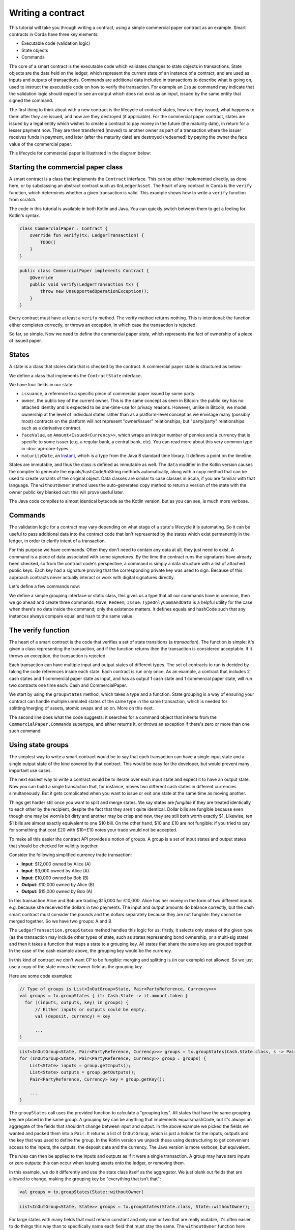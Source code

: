 .. highlight:: kotlin
.. raw:: html

   <script type="text/javascript" src="_static/jquery.js"></script>
   <script type="text/javascript" src="_static/codesets.js"></script>

Writing a contract
==================

This tutorial will take you through writing a contract, using a simple commercial paper contract as an example.
Smart contracts in Corda have three key elements:

* Executable code (validation logic)
* State objects
* Commands

The core of a smart contract is the executable code which validates changes to state objects in transactions. State
objects are the data held on the ledger, which represent the current state of an instance of a contract, and are used as
inputs and outputs of transactions. Commands are additional data included in transactions to describe what is going on,
used to instruct the executable code on how to verify the transaction. For example an ``Issue`` command may indicate
that the validation logic should expect to see an output which does not exist as an input, issued by the same entity
that signed the command.

The first thing to think about with a new contract is the lifecycle of contract states, how are they issued, what happens
to them after they are issued, and how are they destroyed (if applicable). For the commercial paper contract, states are
issued by a legal entity which wishes to create a contract to pay money in the future (the maturity date), in return for
a lesser payment now. They are then transferred (moved) to another owner as part of a transaction where the issuer
receives funds in payment, and later (after the maturity date) are destroyed (redeemed) by paying the owner the face
value of the commercial paper.

This lifecycle for commercial paper is illustrated in the diagram below:

.. image:: resources/contract-cp.png

Starting the commercial paper class
-----------------------------------

A smart contract is a class that implements the ``Contract`` interface. This can be either implemented directly, as done
here, or by subclassing an abstract contract such as ``OnLedgerAsset``. The heart of any contract in Corda is the
``verify`` function, which determines whether a given transaction is valid. This example shows how to write a
``verify`` function from scratch.

The code in this tutorial is available in both Kotlin and Java. You can quickly switch between them to get a feeling
for Kotlin's syntax.

.. container:: codeset

   .. sourcecode:: kotlin

      class CommercialPaper : Contract {
          override fun verify(tx: LedgerTransaction) {
              TODO()
          }
      }

   .. sourcecode:: java

      public class CommercialPaper implements Contract {
          @Override
          public void verify(LedgerTransaction tx) {
              throw new UnsupportedOperationException();
          }
      }

Every contract must have at least a ``verify`` method. The verify method returns nothing. This is intentional: the
function either completes correctly, or throws an exception, in which case the transaction is rejected.

So far, so simple. Now we need to define the commercial paper *state*, which represents the fact of ownership of a
piece of issued paper.

States
------

A state is a class that stores data that is checked by the contract. A commercial paper state is structured as below:

.. image:: resources/contract-cp-state.png

.. container:: codeset

    .. literalinclude:: ../../docs/source/example-code/src/main/kotlin/net/corda/docs/tutorial/contract/TutorialContract.kt
        :language: kotlin
        :start-after: DOCSTART 1
        :end-before: DOCEND 1

    .. literalinclude:: ../../docs/source/example-code/src/main/java/net/corda/docs/java/tutorial/contract/State.java
        :language: java
        :start-after: DOCSTART 1
        :end-before: DOCEND 1


We define a class that implements the ``ContractState`` interface.

We have four fields in our state:

* ``issuance``, a reference to a specific piece of commercial paper issued by some party.
* ``owner``, the public key of the current owner. This is the same concept as seen in Bitcoin: the public key has no
  attached identity and is expected to be one-time-use for privacy reasons. However, unlike in Bitcoin, we model
  ownership at the level of individual states rather than as a platform-level concept as we envisage many
  (possibly most) contracts on the platform will not represent "owner/issuer" relationships, but "party/party"
  relationships such as a derivative contract.
* ``faceValue``, an ``Amount<Issued<Currency>>``, which wraps an integer number of pennies and a currency that is
  specific to some issuer (e.g. a regular bank, a central bank, etc). You can read more about this very common
  type in :doc:`api-core-types`.
* ``maturityDate``, an `Instant <https://docs.oracle.com/javase/8/docs/api/java/time/Instant.html>`_, which is a type
  from the Java 8 standard time library. It defines a point on the timeline.

States are immutable, and thus the class is defined as immutable as well. The ``data`` modifier in the Kotlin version
causes the compiler to generate the equals/hashCode/toString methods automatically, along with a copy method that can
be used to create variants of the original object. Data classes are similar to case classes in Scala, if you are
familiar with that language. The ``withoutOwner`` method uses the auto-generated copy method to return a version of
the state with the owner public key blanked out: this will prove useful later.

The Java code compiles to almost identical bytecode as the Kotlin version, but as you can see, is much more verbose.

Commands
--------

The validation logic for a contract may vary depending on what stage of a state's lifecycle it is automating. So it can
be useful to pass additional data into the contract code that isn't represented by the states which exist permanently
in the ledger, in order to clarify intent of a transaction.

For this purpose we have commands. Often they don't need to contain any data at all, they just need to exist. A command
is a piece of data associated with some *signatures*. By the time the contract runs the signatures have already been
checked, so from the contract code's perspective, a command is simply a data structure with a list of attached
public keys. Each key had a signature proving that the corresponding private key was used to sign. Because of this
approach contracts never actually interact or work with digital signatures directly.

Let's define a few commands now:

.. container:: codeset

    .. literalinclude:: ../../docs/source/example-code/src/main/kotlin/net/corda/docs/tutorial/contract/TutorialContract.kt
        :language: kotlin
        :start-after: DOCSTART 2
        :end-before: DOCEND 2
        :dedent: 4

    .. literalinclude:: ../../docs/source/example-code/src/main/java/net/corda/docs/java/tutorial/contract/CommercialPaper.java
        :language: java
        :start-after: DOCSTART 2
        :end-before: DOCEND 2
        :dedent: 4

We define a simple grouping interface or static class, this gives us a type that all our commands have in common,
then we go ahead and create three commands: ``Move``, ``Redeem``, ``Issue``. ``TypeOnlyCommandData`` is a helpful utility
for the case when there's no data inside the command; only the existence matters. It defines equals and hashCode
such that any instances always compare equal and hash to the same value.

The verify function
-------------------

The heart of a smart contract is the code that verifies a set of state transitions (a *transaction*). The function is
simple: it's given a class representing the transaction, and if the function returns then the transaction is considered
acceptable. If it throws an exception, the transaction is rejected.

Each transaction can have multiple input and output states of different types. The set of contracts to run is decided
by taking the code references inside each state. Each contract is run only once. As an example, a contract that includes
2 cash states and 1 commercial paper state as input, and has as output 1 cash state and 1 commercial paper state, will
run two contracts one time each: Cash and CommercialPaper.

.. container:: codeset

    .. literalinclude:: ../../docs/source/example-code/src/main/kotlin/net/corda/docs/tutorial/contract/TutorialContract.kt
        :language: kotlin
        :start-after: DOCSTART 3
        :end-before: DOCEND 3
        :dedent: 4

    .. literalinclude:: ../../docs/source/example-code/src/main/java/net/corda/docs/java/tutorial/contract/CommercialPaper.java
        :language: java
        :start-after: DOCSTART 3
        :end-before: DOCEND 3
        :dedent: 4

We start by using the ``groupStates`` method, which takes a type and a function. State grouping is a way of ensuring
your contract can handle multiple unrelated states of the same type in the same transaction, which is needed for
splitting/merging of assets, atomic swaps and so on. More on this next.

The second line does what the code suggests: it searches for a command object that inherits from the
``CommercialPaper.Commands`` supertype, and either returns it, or throws an exception if there's zero or more than one
such command.

Using state groups
------------------

The simplest way to write a smart contract would be to say that each transaction can have a single input state and a
single output state of the kind covered by that contract. This would be easy for the developer, but would prevent many
important use cases.

The next easiest way to write a contract would be to iterate over each input state and expect it to have an output
state. Now you can build a single transaction that, for instance, moves two different cash states in different currencies
simultaneously. But it gets complicated when you want to issue or exit one state at the same time as moving another.

Things get harder still once you want to split and merge states. We say states are *fungible* if they are
treated identically to each other by the recipient, despite the fact that they aren't quite identical. Dollar bills are
fungible because even though one may be worn/a bit dirty and another may be crisp and new, they are still both worth
exactly $1. Likewise, ten $1 bills are almost exactly equivalent to one $10 bill. On the other hand, $10 and £10 are not
fungible: if you tried to pay for something that cost £20 with $10+£10 notes your trade would not be accepted.

To make all this easier the contract API provides a notion of groups. A group is a set of input states and output states
that should be checked for validity together.

Consider the following simplified currency trade transaction:

* **Input**:  $12,000 owned by Alice   (A)
* **Input**:   $3,000 owned by Alice   (A)
* **Input**:  £10,000 owned by Bob     (B)
* **Output**: £10,000 owned by Alice   (B)
* **Output**: $15,000 owned by Bob     (A)

In this transaction Alice and Bob are trading $15,000 for £10,000. Alice has her money in the form of two different
inputs e.g. because she received the dollars in two payments. The input and output amounts do balance correctly, but
the cash smart contract must consider the pounds and the dollars separately because they are not fungible: they cannot
be merged together. So we have two groups: A and B.

The ``LedgerTransaction.groupStates`` method handles this logic for us: firstly, it selects only states of the
given type (as the transaction may include other types of state, such as states representing bond ownership, or a
multi-sig state) and then it takes a function that maps a state to a grouping key. All states that share the same key are
grouped together. In the case of the cash example above, the grouping key would be the currency.

In this kind of contract we don't want CP to be fungible: merging and splitting is (in our example) not allowed.
So we just use a copy of the state minus the owner field as the grouping key.

Here are some code examples:

.. container:: codeset

   .. sourcecode:: kotlin

      // Type of groups is List<InOutGroup<State, Pair<PartyReference, Currency>>>
      val groups = tx.groupStates { it: Cash.State -> it.amount.token }
        for ((inputs, outputs, key) in groups) {
            // Either inputs or outputs could be empty.
            val (deposit, currency) = key

            ...
      }

   .. sourcecode:: java

      List<InOutGroup<State, Pair<PartyReference, Currency>>> groups = tx.groupStates(Cash.State.class, s -> Pair(s.deposit, s.amount.currency))
      for (InOutGroup<State, Pair<PartyReference, Currency>> group : groups) {
          List<State> inputs = group.getInputs();
          List<State> outputs = group.getOutputs();
          Pair<PartyReference, Currency> key = group.getKey();

          ...
      }

The ``groupStates`` call uses the provided function to calculate a "grouping key". All states that have the same
grouping key are placed in the same group. A grouping key can be anything that implements equals/hashCode, but it's
always an aggregate of the fields that shouldn't change between input and output. In the above example we picked the
fields we wanted and packed them into a ``Pair``. It returns a list of ``InOutGroup``, which is just a holder for the
inputs, outputs and the key that was used to define the group. In the Kotlin version we unpack these using destructuring
to get convenient access to the inputs, the outputs, the deposit data and the currency. The Java version is more
verbose, but equivalent.

The rules can then be applied to the inputs and outputs as if it were a single transaction. A group may have zero
inputs or zero outputs: this can occur when issuing assets onto the ledger, or removing them.

In this example, we do it differently and use the state class itself as the aggregator. We just
blank out fields that are allowed to change, making the grouping key be "everything that isn't that":

.. container:: codeset

   .. sourcecode:: kotlin

      val groups = tx.groupStates(State::withoutOwner)

   .. sourcecode:: java

      List<InOutGroup<State, State>> groups = tx.groupStates(State.class, State::withoutOwner);

For large states with many fields that must remain constant and only one or two that are really mutable, it's often
easier to do things this way than to specifically name each field that must stay the same. The ``withoutOwner`` function
here simply returns a copy of the object but with the ``owner`` field set to ``NullPublicKey``, which is just a public key
of all zeros. It's invalid and useless, but that's OK, because all we're doing is preventing the field from mattering
in equals and hashCode.


Checking the requirements
-------------------------
After extracting the command and the groups, we then iterate over each group and verify it meets the required business
logic.

.. container:: codeset

    .. literalinclude:: ../../docs/source/example-code/src/main/kotlin/net/corda/docs/tutorial/contract/TutorialContract.kt
        :language: kotlin
        :start-after: DOCSTART 4
        :end-before: DOCEND 4
        :dedent: 8

    .. literalinclude:: ../../docs/source/example-code/src/main/java/net/corda/docs/java/tutorial/contract/CommercialPaper.java
        :language: java
        :start-after: DOCSTART 4
        :end-before: DOCEND 4
        :dedent: 8

This loop is the core logic of the contract.

The first line simply gets the timestamp out of the transaction. Timestamping of transactions is optional, so a time
may be missing here. We check for it being null later.

.. warning:: In the Kotlin version as long as we write a comparison with the transaction time first the compiler will
   verify we didn't forget to check if it's missing. Unfortunately due to the need for smooth Java interop, this
   check won't happen if we write e.g. ``someDate > time``, it has to be ``time < someDate``. So it's good practice to
   always write the transaction timestamp first.

Next, we take one of three paths, depending on what the type of the command object is.

**If the command is a ``Move`` command:**

The first line (first three lines in Java) impose a requirement that there be a single piece of commercial paper in
this group. We do not allow multiple units of CP to be split or merged even if they are owned by the same owner. The
``single()`` method is a static *extension method* defined by the Kotlin standard library: given a list, it throws an
exception if the list size is not 1, otherwise it returns the single item in that list. In Java, this appears as a
regular static method of the type familiar from many FooUtils type singleton classes and we have statically imported it
here. In Kotlin, it appears as a method that can be called on any JDK list. The syntax is slightly different but
behind the scenes, the code compiles to the same bytecodes.

Next, we check that the transaction was signed by the public key that's marked as the current owner of the commercial
paper. Because the platform has already verified all the digital signatures before the contract begins execution,
all we have to do is verify that the owner's public key was one of the keys that signed the transaction. The Java code
is straightforward: we are simply using the ``Preconditions.checkState`` method from Guava. The Kotlin version looks a
little odd: we have a *requireThat* construct that looks like it's built into the language. In fact *requireThat* is an
ordinary function provided by the platform's contract API. Kotlin supports the creation of *domain specific languages*
through the intersection of several features of the language, and we use it here to support the natural listing of
requirements. To see what it compiles down to, look at the Java version. Each ``"string" using (expression)`` statement
inside a ``requireThat`` turns into an assertion that the given expression is true, with an ``IllegalStateException``
being thrown that contains the string if not. It's just another way to write out a regular assertion, but with the
English-language requirement being put front and center.

Next, we simply verify that the output state is actually present: a move is not allowed to delete the CP from the ledger.
The grouping logic already ensured that the details are identical and haven't been changed, save for the public key of
the owner.

**If the command is a ``Redeem`` command, then the requirements are more complex:**

1. We still check there is a CP input state.
2. We want to see that the face value of the CP is being moved as a cash claim against some party, that is, the
   issuer of the CP is really paying back the face value.
2. The transaction must be happening after the maturity date.
3. The commercial paper must *not* be propagated by this transaction: it must be deleted, by the group having no
   output state. This prevents the same CP being considered redeemable multiple times.

To calculate how much cash is moving, we use the ``sumCashBy`` utility function. Again, this is an extension function,
so in Kotlin code it appears as if it was a method on the ``List<Cash.State>`` type even though JDK provides no such
method. In Java we see its true nature: it is actually a static method named ``CashKt.sumCashBy``. This method simply
returns an ``Amount`` object containing the sum of all the cash states in the transaction outputs that are owned by
that given public key, or throws an exception if there were no such states *or* if there were different currencies
represented in the outputs! So we can see that this contract imposes a limitation on the structure of a redemption
transaction: you are not allowed to move currencies in the same transaction that the CP does not involve. This
limitation could be addressed with better APIs, if it were to be a real limitation.

**Finally, we support an ``Issue`` command, to create new instances of commercial paper on the ledger.**

It likewise enforces various invariants upon the issuance, such as, there must be one output CP state, for instance.

This contract is simple and does not implement all the business logic a real commercial paper lifecycle
management program would. For instance, there is no logic requiring a signature from the issuer for redemption:
it is assumed that any transfer of money that takes place at the same time as redemption is good enough. Perhaps
that is something that should be tightened. Likewise, there is no logic handling what happens if the issuer has gone
bankrupt, if there is a dispute, and so on.

As the prototype evolves, these requirements will be explored and this tutorial updated to reflect improvements in the
contracts API.

How to test your contract
-------------------------

Of course, it is essential to unit test your new nugget of business logic to ensure that it behaves as you expect.
As contract code is just a regular Java function you could write out the logic entirely by hand in the usual
manner. But this would be inconvenient, and then you'd get bored of writing tests and that would be bad: you
might be tempted to skip a few.

To make contract testing more convenient Corda provides a language-like API for both Kotlin and Java that lets
you easily construct chains of transactions and verify that they either pass validation, or fail with a particular
error message.

Testing contracts with this domain specific language is covered in the separate tutorial, :doc:`tutorial-test-dsl`.

Adding a generation API to your contract
----------------------------------------

Contract classes **must** provide a verify function, but they may optionally also provide helper functions to simplify
their usage. A simple class of functions most contracts provide are *generation functions*, which either create or
modify a transaction to perform certain actions (an action is normally mappable 1:1 to a command, but doesn't have to
be so).

Generation may involve complex logic. For example, the cash contract has a ``generateSpend`` method that is given a set of
cash states and chooses a way to combine them together to satisfy the amount of money that is being sent. In the
immutable-state model that we are using ledger entries (states) can only be created and deleted, but never modified.
Therefore to send $1200 when we have only $900 and $500 requires combining both states together, and then creating
two new output states of $1200 and $200 back to ourselves. This latter state is called the *change* and is a concept
that should be familiar to anyone who has worked with Bitcoin.

As another example, we can imagine code that implements a netting algorithm may generate complex transactions that must
be signed by many people. Whilst such code might be too big for a single utility method (it'd probably be sized more
like a module), the basic concept is the same: preparation of a transaction using complex logic.

For our commercial paper contract however, the things that can be done with it are quite simple. Let's start with
a method to wrap up the issuance process:

.. container:: codeset

    .. literalinclude:: ../../docs/source/example-code/src/main/kotlin/net/corda/docs/tutorial/contract/TutorialContract.kt
        :language: kotlin
        :start-after: DOCSTART 5
        :end-before: DOCEND 5
        :dedent: 4

We take a reference that points to the issuing party (i.e. the caller) and which can contain any internal
bookkeeping/reference numbers that we may require. The reference field is an ideal place to put (for example) a
join key. Then the face value of the paper, and the maturity date. It returns a ``TransactionBuilder``.
A ``TransactionBuilder`` is one of the few mutable classes the platform provides. It allows you to add inputs,
outputs and commands to it and is designed to be passed around, potentially between multiple contracts.

.. note:: Generation methods should ideally be written to compose with each other, that is, they should take a
   ``TransactionBuilder`` as an argument instead of returning one, unless you are sure it doesn't make sense to
   combine this type of transaction with others. In this case, issuing CP at the same time as doing other things
   would just introduce complexity that isn't likely to be worth it, so we return a fresh object each time: instead,
   an issuer should issue the CP (starting out owned by themselves), and then sell it in a separate transaction.

The function we define creates a ``CommercialPaper.State`` object that mostly just uses the arguments we were given,
but it fills out the owner field of the state to be the same public key as the issuing party.

We then combine the ``CommercialPaper.State`` object with a reference to the ``CommercialPaper`` contract, which is
defined inside the contract itself

.. container:: codeset

    .. literalinclude:: ../../docs/source/example-code/src/main/kotlin/net/corda/docs/tutorial/contract/TutorialContract.kt
        :language: kotlin
        :start-after: DOCSTART 8
        :end-before: DOCEND 8
        :dedent: 4

    .. literalinclude:: ../../docs/source/example-code/src/main/java/net/corda/docs/java/tutorial/contract/CommercialPaper.java
        :language: java
        :start-after: DOCSTART 1
        :end-before: DOCEND 1
        :dedent: 4

This value, which is the fully qualified class name of the contract, tells the Corda platform where to find the contract
code that should be used to validate a transaction containing an output state of this contract type. Typically the contract
code will be included in the transaction as an attachment (see :doc:`tutorial-attachments`).

The returned partial transaction has a ``Command`` object as a parameter. This is a container for any object
that implements the ``CommandData`` interface, along with a list of keys that are expected to sign this transaction. In this case,
issuance requires that the issuing party sign, so we put the key of the party there.

The ``TransactionBuilder`` has a convenience ``withItems`` method that takes a variable argument list. You can pass in
any ``StateAndRef`` (input), ``StateAndContract`` (output) or ``Command`` objects and it'll build up the transaction
for you.

There's one final thing to be aware of: we ask the caller to select a *notary* that controls this state and
prevents it from being double spent. You can learn more about this topic in the :doc:`key-concepts-notaries` article.

.. note:: For now, don't worry about how to pick a notary. More infrastructure will come later to automate this
   decision for you.

What about moving the paper, i.e. reassigning ownership to someone else?

.. container:: codeset

    .. literalinclude:: ../../docs/source/example-code/src/main/kotlin/net/corda/docs/tutorial/contract/TutorialContract.kt
        :language: kotlin
        :start-after: DOCSTART 6
        :end-before: DOCEND 6
        :dedent: 4

Here, the method takes a pre-existing ``TransactionBuilder`` and adds to it. This is correct because typically
you will want to combine a sale of CP atomically with the movement of some other asset, such as cash. So both
generate methods should operate on the same transaction. You can see an example of this being done in the unit tests
for the commercial paper contract.

The paper is given to us as a ``StateAndRef<CommercialPaper.State>`` object. This is exactly what it sounds like:
a small object that has a (copy of) a state object, and also the (txhash, index) that indicates the location of this
state on the ledger.

We add the existing paper state as an input, the same paper state with the owner field adjusted as an output,
and finally a move command that has the old owner's public key: this is what forces the current owner's signature
to be present on the transaction, and is what's checked by the contract.

Finally, we can do redemption.

.. container:: codeset

    .. literalinclude:: ../../docs/source/example-code/src/main/kotlin/net/corda/docs/tutorial/contract/TutorialContract.kt
        :language: kotlin
        :start-after: DOCSTART 7
        :end-before: DOCEND 7
        :dedent: 4

Here we can see an example of composing contracts together. When an owner wishes to redeem the commercial paper, the
issuer (i.e. the caller) must gather cash from its vault and send the face value to the owner of the paper.

.. note:: This contract has no explicit concept of rollover.

The *vault* is a concept that may be familiar from Bitcoin and Ethereum. It is simply a set of states (such as cash) that are
owned by the caller. Here, we use the vault to update the partial transaction we are handed with a movement of cash
from the issuer of the commercial paper to the current owner. If we don't have enough quantity of cash in our vault,
an exception is thrown. Then we add the paper itself as an input, but, not an output (as we wish to remove it
from the ledger). Finally, we add a Redeem command that should be signed by the owner of the commercial paper.

.. warning:: The amount we pass to the ``Cash.generateSpend`` function has to be treated first with ``withoutIssuer``.
   This reflects the fact that the way we handle issuer constraints is still evolving; the commercial paper
   contract requires payment in the form of a currency issued by a specific party (e.g. the central bank,
   or the issuers own bank perhaps). But the vault wants to assemble spend transactions using cash states from
   any issuer, thus we must strip it here. This represents a design mismatch that we will resolve in future
   versions with a more complete way to express issuer constraints.

A ``TransactionBuilder`` is not by itself ready to be used anywhere, so first, we must convert it to something that
is recognised by the network. The most important next step is for the participating entities to sign it. Typically,
an initiating flow will create an initial partially signed ``SignedTransaction`` by calling the ``serviceHub.toSignedTransaction`` method.
Then the frozen ``SignedTransaction`` can be passed to other nodes by the flow, these can sign using ``serviceHub.createSignature`` and distribute.
The ``CollectSignaturesFlow`` provides a generic implementation of this process that can be used as a ``subFlow`` .

You can see how transactions flow through the different stages of construction by examining the commercial paper
unit tests.

How multi-party transactions are constructed and transmitted
------------------------------------------------------------

OK, so now we know how to define the rules of the ledger, and we know how to construct transactions that satisfy
those rules ... and if all we were doing was maintaining our own data that might be enough. But we aren't: Corda
is about keeping many different parties all in sync with each other.

In a classical blockchain system all data is transmitted to everyone and if you want to do something fancy, like
a multi-party transaction, you're on your own. In Corda data is transmitted only to parties that need it and
multi-party transactions are a way of life, so we provide lots of support for managing them.

You can learn how transactions are moved between peers and taken through the build-sign-notarise-broadcast
process in a separate tutorial, :doc:`flow-state-machines`.

Non-asset-oriented smart contracts
----------------------------------

Although this tutorial covers how to implement an owned asset, there is no requirement that states and code contracts
*must* be concerned with ownership of an asset. It is better to think of states as representing useful facts about the
world, and (code) contracts as imposing logical relations on how facts combine to produce new facts. Alternatively
you can imagine that states are like rows in a relational database and contracts are like stored procedures and
relational constraints.

When writing a contract that handles deal-like entities rather than asset-like entities, you may wish to refer
to ":doc:`contract-irs`" and the accompanying source code. Whilst all the concepts are the same, deals are
typically not splittable or mergeable and thus you don't have to worry much about grouping of states.

Making things happen at a particular time
-----------------------------------------

It would be nice if you could program your node to automatically redeem your commercial paper as soon as it matures.
Corda provides a way for states to advertise scheduled events that should occur in future. Whilst this information
is by default ignored, if the corresponding *Cordapp* is installed and active in your node, and if the state is
considered relevant by your vault (e.g. because you own it), then the node can automatically begin the process
of creating a transaction and taking it through the life cycle. You can learn more about this in the article
":doc:`event-scheduling`".

Encumbrances
------------

All contract states may be *encumbered* by up to one other state, which we call an **encumbrance**.

The encumbrance state, if present, forces additional controls over the encumbered state, since the encumbrance state
contract will also be verified during the execution of the transaction. For example, a contract state could be
encumbered with a time-lock contract state; the state is then only processable in a transaction that verifies that the
time specified in the encumbrance time-lock has passed.

The encumbered state refers to its encumbrance by index, and the referred encumbrance state is an output state in a
particular position on the same transaction that created the encumbered state. Note that an encumbered state that is
being consumed must have its encumbrance consumed in the same transaction, otherwise the transaction is not valid.

The encumbrance reference is optional in the ``ContractState`` interface:

.. container:: codeset

    .. sourcecode:: kotlin

        val encumbrance: Int? get() = null

    .. sourcecode:: java

        @Nullable
        @Override
        public Integer getEncumbrance() {
            return null;
        }


The time-lock contract mentioned above can be implemented very simply:

.. container:: codeset

   .. sourcecode:: kotlin

    class TestTimeLock : Contract {
        ...
        override fun verify(tx: LedgerTransaction) {
            val time = tx.timestamp.before ?: throw IllegalStateException(...)
            ...
            requireThat {
                "the time specified in the time-lock has passed" by
                        (time >= tx.inputs.filterIsInstance<TestTimeLock.State>().single().validFrom)
            }
        }
        ...
    }

We can then set up an encumbered state:

.. container:: codeset

    .. sourcecode:: kotlin

        val encumberedState = Cash.State(amount = 1000.DOLLARS `issued by` defaultIssuer, owner = DUMMY_PUBKEY_1, encumbrance = 1)
        val fourPmTimelock = TestTimeLock.State(Instant.parse("2015-04-17T16:00:00.00Z"))

When we construct a transaction that generates the encumbered state, we must place the encumbrance in the corresponding output
position of that transaction. And when we subsequently consume that encumbered state, the same encumbrance state must be
available somewhere within the input set of states.

In future, we will consider the concept of a *covenant*. This is where the encumbrance travels alongside each iteration of
the encumbered state. For example, a cash state may be encumbered with a *domicile* encumbrance, which checks the domicile of
the identity of the owner that the cash state is being moved to, in order to uphold sanction screening regulations, and prevent
cash being paid to parties domiciled in e.g. North Korea. In this case, the encumbrance should be permanently attached to
the all future cash states stemming from this one.

We will also consider marking states that are capable of being encumbrances as such. This will prevent states being used
as encumbrances inadvertently. For example, the time-lock above would be usable as an encumbrance, but it makes no sense to
be able to encumber a cash state with another one.
